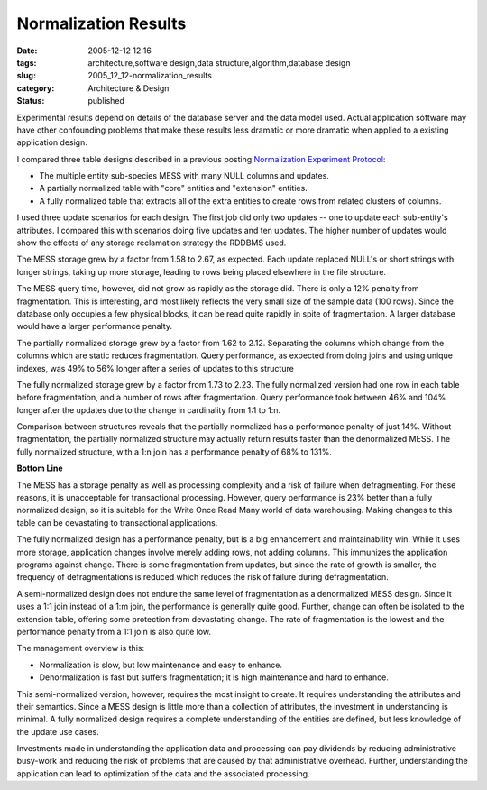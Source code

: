 Normalization Results
=====================

:date: 2005-12-12 12:16
:tags: architecture,software design,data structure,algorithm,database design
:slug: 2005_12_12-normalization_results
:category: Architecture & Design
:status: published





Experimental results depend on details of the
database server and the data model used.  Actual application software may have
other confounding problems that make these results less dramatic or more
dramatic when applied to a existing application
design.



I compared three table designs
described in a previous posting `Normalization Experiment Protocol <{filename}/blog/2005/12/2005_12_01-normalization_experiment_protocol_revised.rst>`_:

-   The multiple entity sub-species MESS with
    many NULL columns and updates.

-   A partially normalized table with "core"
    entities and "extension" entities.

-   A fully normalized table that extracts
    all of the extra entities to create rows from related clusters of
    columns.



I used three update scenarios
for each design.  The first job did only two updates -- one to update each
sub-entity's attributes.  I compared this with scenarios doing five updates and
ten updates.  The higher number of updates would show the effects of any storage
reclamation strategy the RDDBMS
used.



The MESS storage grew by a factor
from 1.58 to 2.67, as expected.  Each update replaced NULL's or short strings
with longer strings, taking up more storage, leading to rows being placed
elsewhere in the file structure.



The
MESS query time, however, did not grow as rapidly as the storage did.  There is
only a 12% penalty from fragmentation.  This is interesting, and most likely
reflects the very small size of the sample data (100 rows).  Since the database
only occupies a few physical blocks, it can be read quite rapidly in spite of
fragmentation.  A larger database would have a larger performance
penalty.



The partially normalized
storage grew by a factor from 1.62 to 2.12.  Separating the columns which change
from the columns which are static reduces fragmentation.  Query performance, as
expected from doing joins and using unique indexes, was 49% to 56% longer after
a series of updates to this
structure



The fully normalized storage
grew by a factor from 1.73 to 2.23.  The fully normalized version had one row in
each table before fragmentation, and a number of rows after fragmentation. 
Query performance took between 46% and 104% longer after the updates due to the
change in cardinality from 1:1 to 1:n. 




Comparison between structures reveals
that the partially normalized has a performance penalty of just 14%.  Without
fragmentation, the partially normalized structure may actually return results
faster than the denormalized MESS.  The fully normalized structure, with a 1:n
join has a performance penalty of 68% to 131%.




**Bottom Line** 



The MESS has a storage penalty
as well as processing complexity and a risk of failure when defragmenting.  For
these reasons, it is unacceptable for transactional processing.  However, query
performance is 23% better than a fully normalized design, so it is suitable for
the Write Once Read Many world of data warehousing.  Making changes to this
table can be devastating to transactional
applications.



The fully normalized
design has a performance penalty, but is a big enhancement and maintainability
win.  While it uses more storage, application changes involve merely adding
rows, not adding columns.  This immunizes the application programs against
change.  There is some fragmentation from updates, but since the rate of growth
is smaller, the frequency of defragmentations is reduced which reduces the risk
of failure during defragmentation.



A
semi-normalized design does not endure the same level of fragmentation as a
denormalized MESS design.  Since it uses a 1:1 join instead of a 1:m join, the
performance is generally quite good.  Further, change can often be isolated to
the extension table, offering some protection from devastating change.  The rate
of fragmentation is the lowest and the performance penalty from a 1:1 join is
also quite low.



The management overview
is this:

-   Normalization is slow, but low
    maintenance and easy to enhance.

-   Denormalization is fast but suffers
    fragmentation; it is high maintenance and hard to
    enhance.



This semi-normalized version,
however, requires the most insight to create.  It requires understanding the
attributes and their semantics.  Since a MESS design is little more than a
collection of attributes, the investment in understanding is minimal.  A fully
normalized design requires a complete understanding of the entities are defined,
but less knowledge of the update use
cases.



Investments made in
understanding the application data and processing can pay dividends by reducing
administrative busy-work and reducing the risk of problems that are caused by
that administrative overhead.  Further, understanding the application can lead
to optimization of the data and the associated processing.













